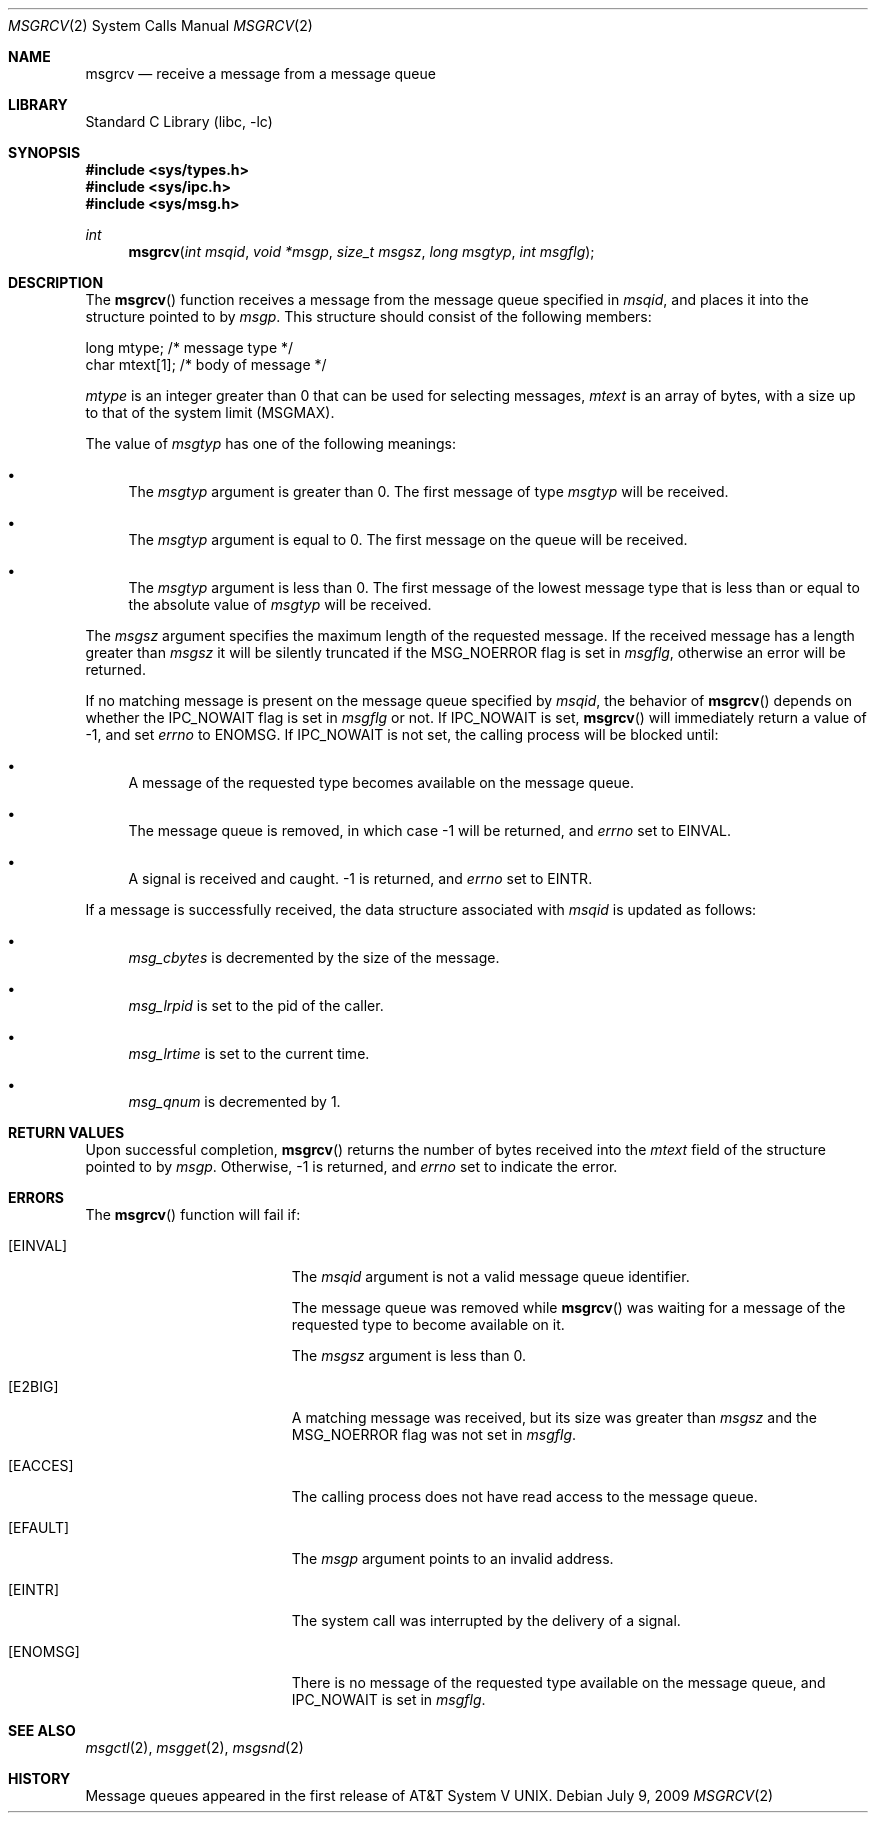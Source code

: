 .\"	$NetBSD: msgrcv.2,v 1.1 1995/10/16 23:49:20 jtc Exp $
.\"
.\" Copyright (c) 1995 Frank van der Linden
.\" All rights reserved.
.\"
.\" Redistribution and use in source and binary forms, with or without
.\" modification, are permitted provided that the following conditions
.\" are met:
.\" 1. Redistributions of source code must retain the above copyright
.\"    notice, this list of conditions and the following disclaimer.
.\" 2. Redistributions in binary form must reproduce the above copyright
.\"    notice, this list of conditions and the following disclaimer in the
.\"    documentation and/or other materials provided with the distribution.
.\" 3. All advertising materials mentioning features or use of this software
.\"    must display the following acknowledgement:
.\"      This product includes software developed for the NetBSD Project
.\"      by Frank van der Linden
.\" 4. The name of the author may not be used to endorse or promote products
.\"    derived from this software without specific prior written permission
.\"
.\" THIS SOFTWARE IS PROVIDED BY THE AUTHOR ``AS IS'' AND ANY EXPRESS OR
.\" IMPLIED WARRANTIES, INCLUDING, BUT NOT LIMITED TO, THE IMPLIED WARRANTIES
.\" OF MERCHANTABILITY AND FITNESS FOR A PARTICULAR PURPOSE ARE DISCLAIMED.
.\" IN NO EVENT SHALL THE AUTHOR BE LIABLE FOR ANY DIRECT, INDIRECT,
.\" INCIDENTAL, SPECIAL, EXEMPLARY, OR CONSEQUENTIAL DAMAGES (INCLUDING, BUT
.\" NOT LIMITED TO, PROCUREMENT OF SUBSTITUTE GOODS OR SERVICES; LOSS OF USE,
.\" DATA, OR PROFITS; OR BUSINESS INTERRUPTION) HOWEVER CAUSED AND ON ANY
.\" THEORY OF LIABILITY, WHETHER IN CONTRACT, STRICT LIABILITY, OR TORT
.\" (INCLUDING NEGLIGENCE OR OTHERWISE) ARISING IN ANY WAY OUT OF THE USE OF
.\" THIS SOFTWARE, EVEN IF ADVISED OF THE POSSIBILITY OF SUCH DAMAGE.
.\" $FreeBSD: src/lib/libc/sys/msgrcv.2,v 1.1.2.1.6.1 2010/12/21 17:09:25 kensmith Exp $
.\"
.\"/
.Dd July 9, 2009
.Dt MSGRCV 2
.Os
.Sh NAME
.Nm msgrcv
.Nd receive a message from a message queue
.Sh LIBRARY
.Lb libc
.Sh SYNOPSIS
.In sys/types.h
.In sys/ipc.h
.In sys/msg.h
.Ft int
.Fn msgrcv "int msqid" "void *msgp" "size_t msgsz" "long msgtyp" "int msgflg"
.Sh DESCRIPTION
The
.Fn msgrcv
function receives a message from the message queue specified in
.Fa msqid ,
and places it into the structure pointed to by
.Fa msgp .
This structure should consist of the following members:
.Bd -literal
    long mtype;    /* message type */
    char mtext[1]; /* body of message */
.Ed
.Pp
.Va mtype
is an integer greater than 0 that can be used for selecting messages,
.Va mtext
is an array of bytes, with a size up to that of the system limit
.Pf ( Dv MSGMAX ) .
.Pp
The value of
.Fa msgtyp
has one of the following meanings:
.Bl -bullet
.It
The
.Fa msgtyp
argument
is greater than 0.
The first message of type
.Fa msgtyp
will be received.
.It
The
.Fa msgtyp
argument
is equal to 0.
The first message on the queue will be received.
.It
The
.Fa msgtyp
argument
is less than 0.
The first message of the lowest message type that is
less than or equal to the absolute value of
.Fa msgtyp
will be received.
.El
.Pp
The
.Fa msgsz
argument
specifies the maximum length of the requested message.
If the received
message has a length greater than
.Fa msgsz
it will be silently truncated if the
.Dv MSG_NOERROR
flag is set in
.Fa msgflg ,
otherwise an error will be returned.
.Pp
If no matching message is present on the message queue specified by
.Fa msqid ,
the behavior of
.Fn msgrcv
depends on whether the
.Dv IPC_NOWAIT
flag is set in
.Fa msgflg
or not.
If
.Dv IPC_NOWAIT
is set,
.Fn msgrcv
will immediately return a value of -1, and set
.Va errno
to
.Er ENOMSG .
If
.Dv IPC_NOWAIT
is not set, the calling process will be blocked
until:
.Bl -bullet
.It
A message of the requested type becomes available on the message queue.
.It
The message queue is removed, in which case -1 will be returned, and
.Va errno
set to
.Er EINVAL .
.It
A signal is received and caught.
-1 is returned, and
.Va errno
set to
.Er EINTR .
.El
.Pp
If a message is successfully received, the data structure associated with
.Fa msqid
is updated as follows:
.Bl -bullet
.It
.Va msg_cbytes
is decremented by the size of the message.
.It
.Va msg_lrpid
is set to the pid of the caller.
.It
.Va msg_lrtime
is set to the current time.
.It
.Va msg_qnum
is decremented by 1.
.El
.Sh RETURN VALUES
Upon successful completion,
.Fn msgrcv
returns the number of bytes received into the
.Va mtext
field of the structure pointed to by
.Fa msgp .
Otherwise, -1 is returned, and
.Va errno
set to indicate the error.
.Sh ERRORS
The
.Fn msgrcv
function
will fail if:
.Bl -tag -width Er
.It Bq Er EINVAL
The
.Fa msqid
argument
is not a valid message queue identifier.
.Pp
The message queue was removed while
.Fn msgrcv
was waiting for a message of the requested type to become available on it.
.Pp
The
.Fa msgsz
argument
is less than 0.
.It Bq Er E2BIG
A matching message was received, but its size was greater than
.Fa msgsz
and the
.Dv MSG_NOERROR
flag was not set in
.Fa msgflg .
.It Bq Er EACCES
The calling process does not have read access to the message queue.
.It Bq Er EFAULT
The
.Fa msgp
argument
points to an invalid address.
.It Bq Er EINTR
The system call was interrupted by the delivery of a signal.
.It Bq Er ENOMSG
There is no message of the requested type available on the message queue,
and
.Dv IPC_NOWAIT
is set in
.Fa msgflg .
.El
.Sh SEE ALSO
.Xr msgctl 2 ,
.Xr msgget 2 ,
.Xr msgsnd 2
.Sh HISTORY
Message queues appeared in the first release of
.At V .

